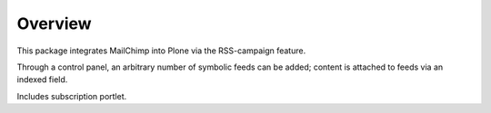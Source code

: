 Overview
========

This package integrates MailChimp into Plone via the RSS-campaign
feature.

Through a control panel, an arbitrary number of symbolic feeds can be
added; content is attached to feeds via an indexed field.

Includes subscription portlet.
